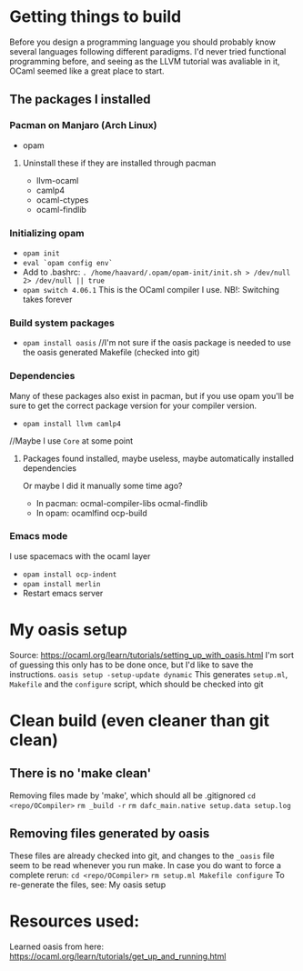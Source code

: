 * Getting things to build
Before you design a programming language you should probably know several languages following different paradigms.
I'd never tried functional programming before, and seeing as the LLVM tutorial was avaliable in it,
OCaml seemed like a great place to start.

** The packages I installed
*** Pacman on Manjaro (Arch Linux)
- opam
**** Uninstall these if they are installed through pacman
- llvm-ocaml
- camlp4
- ocaml-ctypes
- ocaml-findlib
*** Initializing opam
- =opam init=
- =eval `opam config env`=
- Add to .bashrc: =. /home/haavard/.opam/opam-init/init.sh > /dev/null 2> /dev/null || true=
- =opam switch 4.06.1= This is the OCaml compiler I use. NB!: Switching takes forever
*** Build system packages
- =opam install oasis= //I'm not sure if the oasis package is needed to use the oasis generated Makefile (checked into git)
*** Dependencies
Many of these packages also exist in pacman, but if you use opam you'll be sure to get the correct package version for your compiler version.
- =opam install llvm camlp4=
//Maybe I use =Core= at some point
**** Packages found installed, maybe useless, maybe automatically installed dependencies
Or maybe I did it manually some time ago?
- In pacman: ocmal-compiler-libs ocmal-findlib
- In opam: ocamlfind ocp-build

*** Emacs mode
I use spacemacs with the ocaml layer
- =opam install ocp-indent=
- =opam install merlin=
- Restart emacs server

* My oasis setup
Source: https://ocaml.org/learn/tutorials/setting_up_with_oasis.html
I'm sort of guessing this only has to be done once, but I'd like to save the instructions.
=oasis setup -setup-update dynamic=
This generates =setup.ml=, =Makefile= and the =configure= script, which should be checked into git

* Clean build (even cleaner than git clean)
** There is no 'make clean'
Removing files made by 'make', which should all be .gitignored
=cd <repo/OCompiler>=
=rm _build -r=
=rm dafc_main.native setup.data setup.log=
** Removing files generated by oasis
These files are already checked into git, and changes to the =_oasis= file seem to be read whenever you run make.
In case you do want to force a complete rerun:
=cd <repo/OCompiler>=
=rm setup.ml Makefile configure=
To re-generate the files, see: My oasis setup

* Resources used:
Learned oasis from here: https://ocaml.org/learn/tutorials/get_up_and_running.html
